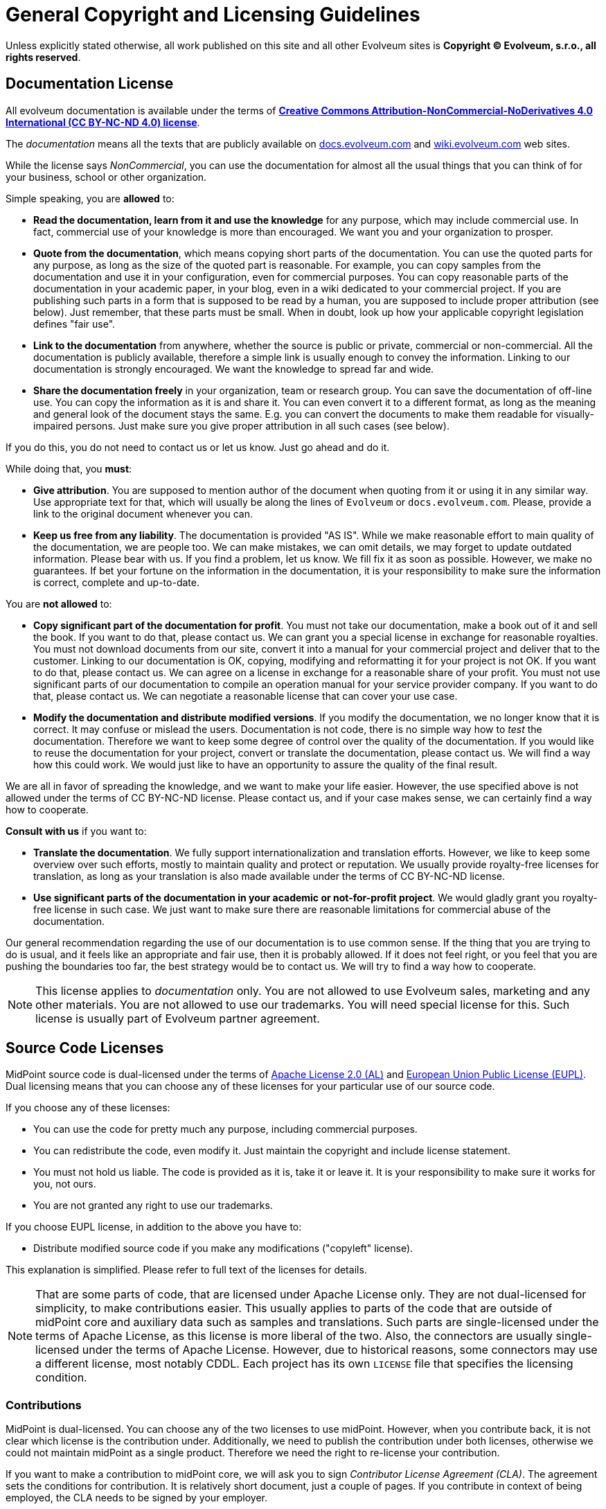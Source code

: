 = General Copyright and Licensing Guidelines

Unless explicitly stated otherwise, all work published on this site and all other Evolveum sites is *Copyright © Evolveum, s.r.o., all rights reserved*.


== Documentation License

All evolveum documentation is available under the terms of *https://creativecommons.org/licenses/by-nc-nd/4.0/[Creative Commons Attribution-NonCommercial-NoDerivatives 4.0 International (CC BY-NC-ND 4.0) license]*.

The _documentation_ means all the texts that are publicly available on https://docs.evolveum.com/[docs.evolveum.com] and https://wiki.evolveum.com/[wiki.evolveum.com] web sites.

While the license says _NonCommercial_, you can use the documentation for almost all the usual things that you can think of for your business, school or other organization.

Simple speaking, you are *allowed* to:

* *Read the documentation, learn from it and use the knowledge* for any purpose, which may include commercial use.
In fact, commercial use of your knowledge is more than encouraged.
We want you and your organization to prosper.

* *Quote from the documentation*, which means copying short parts of the documentation.
You can use the quoted parts for any purpose, as long as the size of the quoted part is reasonable.
For example, you can copy samples from the documentation and use it in your configuration, even for commercial purposes.
You can copy reasonable parts of the documentation in your academic paper, in your blog, even in a wiki dedicated to your commercial project.
If you are publishing such parts in a form that is supposed to be read by a human, you are supposed to include proper attribution (see below).
Just remember, that these parts must be small.
When in doubt, look up how your applicable copyright legislation defines "fair use".

* *Link to the documentation* from anywhere, whether the source is public or private, commercial or non-commercial.
All the documentation is publicly available, therefore a simple link is usually enough to convey the information.
Linking to our documentation is strongly encouraged.
We want the knowledge to spread far and wide.

* *Share the documentation freely* in your organization, team or research group.
You can save the documentation of off-line use.
You can copy the information as it is and share it.
You can even convert it to a different format, as long as the meaning and general look of the document stays the same.
E.g. you can convert the documents to make them readable for visually-impaired persons.
Just make sure you give proper attribution in all such cases (see below).

If you do this, you do not need to contact us or let us know.
Just go ahead and do it.

While doing that, you *must*:

* *Give attribution*.
You are supposed to mention author of the document when quoting from it or using it in any similar way.
Use appropriate text for that, which will usually be along the lines of `Evolveum` or `docs.evolveum.com`.
Please, provide a link to the original document whenever you can.

* *Keep us free from any liability*.
The documentation is provided "AS IS".
While we make reasonable effort to main quality of the documentation, we are people too.
We can make mistakes, we can omit details, we may forget to update outdated information.
Please bear with us.
If you find a problem, let us know.
We fill fix it as soon as possible.
However, we make no guarantees.
If bet your fortune on the information in the documentation, it is your responsibility to make sure the information is correct, complete and up-to-date.

You are *not allowed* to:

* *Copy significant part of the documentation for profit*.
You must not take our documentation, make a book out of it and sell the book.
If you want to do that, please contact us.
We can grant you a special license in exchange for reasonable royalties.
You must not download documents from our site, convert it into a manual for your commercial project and deliver that to the customer.
Linking to our documentation is OK, copying, modifying and reformatting it for your project is not OK.
If you want to do that, please contact us.
We can agree on a license in exchange for a reasonable share of your profit.
You must not use significant parts of our documentation to compile an operation manual for your service provider company.
If you want to do that, please contact us.
We can negotiate a reasonable license that can cover your use case.

* *Modify the documentation and distribute modified versions*.
If you modify the documentation, we no longer know that it is correct.
It may confuse or mislead the users.
Documentation is not code, there is no simple way how to _test_ the documentation.
Therefore we want to keep some degree of control over the quality of the documentation.
If you would like to reuse the documentation for your project, convert or translate the documentation, please contact us.
We will find a way how this could work.
We would just like to have an opportunity to assure the quality of the final result.

We are all in favor of spreading the knowledge, and we want to make your life easier.
However, the use specified above is not allowed under the terms of CC BY-NC-ND license.
Please contact us, and if your case makes sense, we can certainly find a way how to cooperate.

*Consult with us* if you want to:

* *Translate the documentation*.
We fully support internationalization and translation efforts.
However, we like to keep some overview over such efforts, mostly to maintain quality and protect or reputation.
We usually provide royalty-free licenses for translation, as long as your translation is also made available under the terms of CC BY-NC-ND license.

* *Use significant parts of the documentation in your academic or not-for-profit project*.
We would gladly grant you royalty-free license in such case.
We just want to make sure there are reasonable limitations for commercial abuse of the documentation.

Our general recommendation regarding the use of our documentation is to use common sense.
If the thing that you are trying to do is usual, and it feels like an appropriate and fair use, then it is probably allowed.
If it does not feel right, or you feel that you are pushing the boundaries too far, the best strategy would be to contact us.
We will try to find a way how to cooperate.

NOTE: This license applies to _documentation_ only.
You are not allowed to use Evolveum sales, marketing and any other materials.
You are not allowed to use our trademarks.
You will need special license for this.
Such license is usually part of Evolveum partner agreement.


== Source Code Licenses

MidPoint source code is dual-licensed under the terms of https://www.apache.org/licenses/LICENSE-2.0[Apache License 2.0 (AL)] and https://eupl.eu/[European Union Public License (EUPL)].
Dual licensing means that you can choose any of these licenses for your particular use of our source code.

If you choose any of these licenses:

* You can use the code for pretty much any purpose, including commercial purposes.

* You can redistribute the code, even modify it.
Just maintain the copyright and include license statement.

* You must not hold us liable.
The code is provided as it is, take it or leave it.
It is your responsibility to make sure it works for you, not ours.

* You are not granted any right to use our trademarks.

If you choose EUPL license, in addition to the above you have to:

* Distribute modified source code if you make any modifications ("copyleft" license).

This explanation is simplified.
Please refer to full text of the licenses for details.

NOTE: That are some parts of code, that are licensed under Apache License only.
They are not dual-licensed for simplicity, to make contributions easier.
This usually applies to parts of the code that are outside of midPoint core and auxiliary data such as samples and translations.
Such parts are single-licensed under the terms of Apache License, as this license is more liberal of the two.
Also, the connectors are usually single-licensed under the terms of Apache License.
However, due to historical reasons, some connectors may use a different license, most notably CDDL.
Each project has its own `LICENSE` file that specifies the licensing condition.


=== Contributions

MidPoint is dual-licensed.
You can choose any of the two licenses to use midPoint.
However, when you contribute back, it is not clear which license is the contribution under.
Additionally, we need to publish the contribution under both licenses, otherwise we could not maintain midPoint as a single product.
Therefore we need the right to re-license your contribution.

If you want to make a contribution to midPoint core, we will ask you to sign _Contributor License Agreement (CLA)_.
The agreement sets the conditions for contribution.
It is relatively short document, just a couple of pages.
If you contribute in context of being employed, the CLA needs to be signed by your employer.

If you contribute to parts that are not dual-licensed, the CLA is not needed.
Licensing conditions are clear in that case.
This applies to translations, samples and most of the connectors.


== Services

MidPoint is a _free and open source software (FOSS)_.
You can use midPoint for pretty much any purpose and you do not have to pay us.
However, the situation is entirely different when it comes to our services.

*Our software is free, but our services are not.*

Please feel free to use our software for any purpose that you want to.
As long as you do not want anything from us, you do not have to pay anything to us.
However, if you want anything from us, be prepared to compensate us for our time.
If you need a bugfix, if you want to consult your configuration, or even you want us to teach you about midPoint you have to pay a fair price.
There are inherent _liberties_ in open source, but there is also a _cost_ to pay.
The license grants you the liberties of open source _software_, but it does not automatically grant you the time and attention of open source _engineers_.
